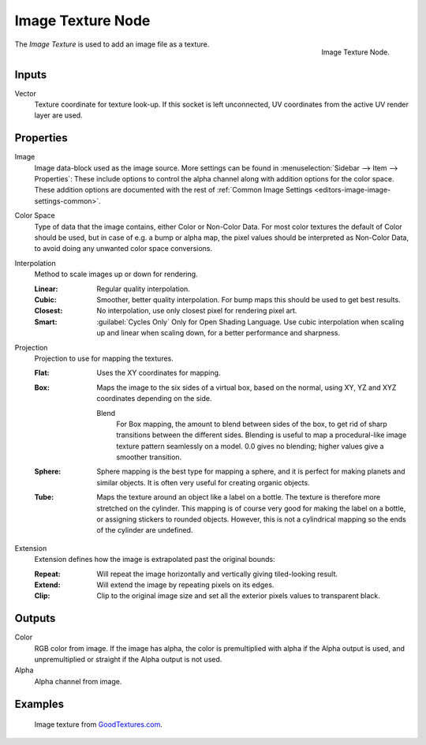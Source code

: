 .. _bpy.types.ShaderNodeTexImage:

******************
Image Texture Node
******************

.. figure:: /images/render_shader-nodes_textures_image_node.png
   :align: right

   Image Texture Node.

The *Image Texture* is used to add an image file as a texture.


Inputs
======

Vector
   Texture coordinate for texture look-up. If this socket is left unconnected,
   UV coordinates from the active UV render layer are used.


Properties
==========

Image
   Image data-block used as the image source.
   More settings can be found in :menuselection:`Sidebar --> Item --> Properties`:
   These include options to control the alpha channel along with addition options for the color space.
   These addition options are documented with the rest of
   :ref:`Common Image Settings <editors-image-image-settings-common>`.
Color Space
   Type of data that the image contains, either Color or Non-Color Data.
   For most color textures the default of Color should be used, but in case of e.g. a bump or alpha map,
   the pixel values should be interpreted as Non-Color Data, to avoid doing any unwanted color space conversions.
Interpolation
   Method to scale images up or down for rendering.

   .. same as in the Environment Texture node

   :Linear: Regular quality interpolation.
   :Cubic: Smoother, better quality interpolation. For bump maps this should be used to get best results.
   :Closest: No interpolation, use only closest pixel for rendering pixel art.
   :Smart: :guilabel:`Cycles Only`
      Only for Open Shading Language. Use cubic interpolation when scaling up and linear when scaling down,
      for a better performance and sharpness.
Projection
   Projection to use for mapping the textures.

   :Flat: Uses the XY coordinates for mapping.
   :Box:
      Maps the image to the six sides of a virtual box, based on the normal,
      using XY, YZ and XYZ coordinates depending on the side.

      Blend
         For Box mapping, the amount to blend between sides of the box,
         to get rid of sharp transitions between the different sides.
         Blending is useful to map a procedural-like image texture pattern seamlessly on a model.
         0.0 gives no blending; higher values give a smoother transition.

   :Sphere:
      Sphere mapping is the best type for mapping a sphere,
      and it is perfect for making planets and similar objects.
      It is often very useful for creating organic objects.
   :Tube:
      Maps the texture around an object like a label on a bottle.
      The texture is therefore more stretched on the cylinder.
      This mapping is of course very good for making the label on a bottle,
      or assigning stickers to rounded objects. However,
      this is not a cylindrical mapping so the ends of the cylinder are undefined.

Extension
   Extension defines how the image is extrapolated past the original bounds:

   :Repeat: Will repeat the image horizontally and vertically giving tiled-looking result.
   :Extend: Will extend the image by repeating pixels on its edges.
   :Clip: Clip to the original image size and set all the exterior pixels values to transparent black.


Outputs
=======

Color
   RGB color from image. If the image has alpha, the color is premultiplied with alpha if the Alpha output is used,
   and unpremultiplied or straight if the Alpha output is not used.
Alpha
   Alpha channel from image.


Examples
========

.. figure:: /images/render_shader-nodes_textures_image_example.jpg

   Image texture from `GoodTextures.com <https://www.goodtextures.com/>`__.
